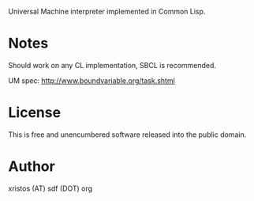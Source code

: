 Universal Machine interpreter implemented in Common Lisp.

* Notes
Should work on any CL implementation, SBCL is recommended.

UM spec: http://www.boundvariable.org/task.shtml

* License
This is free and unencumbered software released into the public domain.

* Author
xristos (AT) sdf (DOT) org
